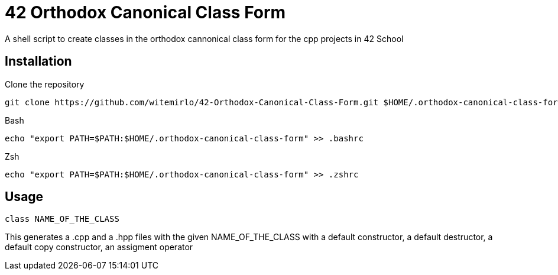 = 42 Orthodox Canonical Class Form

A shell script to create classes in the orthodox cannonical class form for the cpp projects in 42 School

== Installation
.Clone the repository
[source, sh]
....
git clone https://github.com/witemirlo/42-Orthodox-Canonical-Class-Form.git $HOME/.orthodox-canonical-class-form
....

.Bash
[source, sh]
....
echo "export PATH=$PATH:$HOME/.orthodox-canonical-class-form" >> .bashrc
....

.Zsh
[source, sh]
....
echo "export PATH=$PATH:$HOME/.orthodox-canonical-class-form" >> .zshrc
....

== Usage
[source, sh]
....
class NAME_OF_THE_CLASS
....
This generates a .cpp and a .hpp files with the given NAME_OF_THE_CLASS with a default constructor, a default destructor, a default copy constructor, an assigment operator
